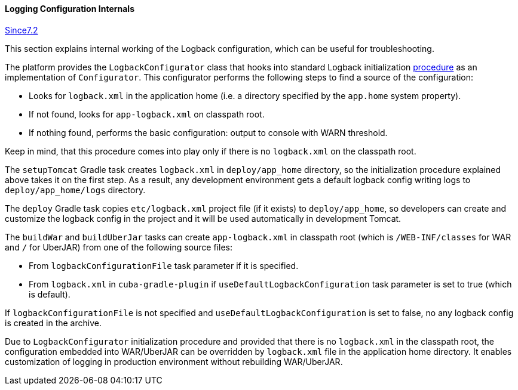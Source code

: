 :sourcesdir: ../../../../source

[[logging_conf_int]]
==== Logging Configuration Internals

++++
<div class="manual-since-container">
    <a href="http://files.cuba-platform.com/cuba/release-notes/7.2/" class="since-btn" target="_blank">
        <span class="since-btn-caption">Since</span><span class="since-btn-version">7.2</span>
    </a>
</div>
++++

This section explains internal working of the Logback configuration, which can be useful for troubleshooting.

The platform provides the `LogbackConfigurator` class that hooks into standard Logback initialization https://logback.qos.ch/manual/configuration.html#auto_configuration[procedure] as an implementation of `Configurator`. This configurator performs the following steps to find a source of the configuration:

* Looks for `logback.xml` in the application home (i.e. a directory specified by the `app.home` system property).
* If not found, looks for `app-logback.xml` on classpath root.
* If nothing found, performs the basic configuration: output to console with WARN threshold.

Keep in mind, that this procedure comes into play only if there is no `logback.xml` on the classpath root.

The `setupTomcat` Gradle task creates `logback.xml` in `deploy/app_home` directory, so the initialization procedure explained above takes it on the first step. As a result, any development environment gets a default logback config writing logs to `deploy/app_home/logs` directory.

The `deploy` Gradle task copies `etc/logback.xml` project file (if it exists) to `deploy/app_home`, so developers can create and customize the logback config in the project and it will be used automatically in development Tomcat.

The `buildWar` and `buildUberJar` tasks can create `app-logback.xml` in classpath root (which is `/WEB-INF/classes` for WAR and `/` for UberJAR) from one of the following source files:

* From `logbackConfigurationFile` task parameter if it is specified.

* From `logback.xml` in `cuba-gradle-plugin` if `useDefaultLogbackConfiguration` task parameter is set to true (which is default).

If `logbackConfigurationFile` is not specified and `useDefaultLogbackConfiguration` is set to false, no any logback config is created in the archive.

Due to `LogbackConfigurator` initialization procedure and provided that there is no `logback.xml` in the classpath root, the configuration embedded into WAR/UberJAR can be overridden by `logback.xml` file in the application home directory. It enables customization of logging in production environment without rebuilding WAR/UberJAR.
